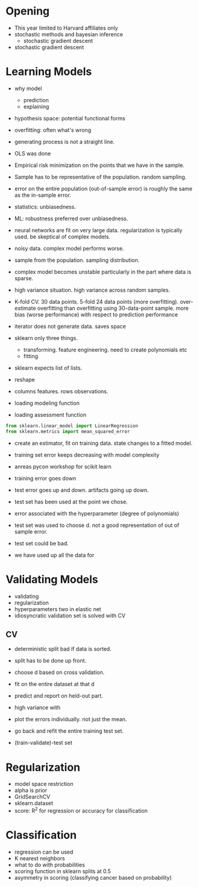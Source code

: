 * Meta-data :noexport:
#+TITLE:
#+AUTHOR: Kazuki Yoshida
#+OPTIONS: toc:nil
#+OPTIONS: ^:{}
# LATEX configurations
#+LATEX_CLASS_OPTIONS: [dvipdfmx,10pt]
#+LATEX_HEADER: %% Margin
#+LATEX_HEADER: %% \usepackage[margin=1.5cm]{geometry}
#+LATEX_HEADER: \usepackage[top=2cm, bottom=2cm, left=2cm, right=2cm, headsep=4pt]{geometry}
#+LATEX_HEADER: %% \addtolength{\topmargin}{0.3cm}
#+LATEX_HEADER: %% \addtolength{\textheight}{1.75in}
#+LATEX_HEADER: %% Math
#+LATEX_HEADER: \usepackage{amsmath}
#+LATEX_HEADER: \usepackage{amssymb}
#+LATEX_HEADER: \usepackage{wasysym}
#+LATEX_HEADER: %% Allow new page within align
#+LATEX_HEADER: \allowdisplaybreaks
#+LATEX_HEADER: \usepackage{cancel}
#+LATEX_HEADER: % % Code
#+LATEX_HEADER: \usepackage{listings}
#+LATEX_HEADER: \usepackage{courier}
#+LATEX_HEADER: \lstset{basicstyle=\footnotesize\ttfamily, breaklines=true, frame=single}
#+LATEX_HEADER: \usepackage[cache=false]{minted}
#+LATEX_HEADER: \usemintedstyle{vs}
#+LATEX_HEADER: %% Graphics
#+LATEX_HEADER: \usepackage{graphicx}
#+LATEX_HEADER: \usepackage{grffile}
#+LATEX_HEADER: %% DAG
#+LATEX_HEADER: \usepackage{tikz}
#+LATEX_HEADER: \usetikzlibrary{positioning,shapes.geometric}
#+LATEX_HEADER: %% Date
#+LATEX_HEADER: \usepackage[yyyymmdd]{datetime}
#+LATEX_HEADER: \renewcommand{\dateseparator}{--}
#+LATEX_HEADER: %% Header
#+LATEX_HEADER: \usepackage{fancyhdr}
#+LATEX_HEADER: \pagestyle{fancy}
#+LATEX_HEADER: \fancyhf{} % Erase first to supress section names
#+LATEX_HEADER: \fancyhead[L]{Kazuki Yoshida} % LEFT
#+LATEX_HEADER: \fancyhead[C]{} % CENTER
#+LATEX_HEADER: \fancyhead[R]{\today} % RIGHT
#+LATEX_HEADER: \fancyfoot[C]{\thepage}
#+LATEX_HEADER: %% \fancyfoot[R]{Page \thepage\ of \pageref{LastPage}}
#+LATEX_HEADER: %% Section font size
#+LATEX_HEADER: \usepackage{sectsty}
#+LATEX_HEADER: \sectionfont{\small}
#+LATEX_HEADER: \subsectionfont{\small}
#+LATEX_HEADER: \subsubsectionfont{\small}
#+LATEX_HEADER: %% Section numbering
#+LATEX_HEADER: %% http://tex.stackexchange.com/questions/3177/how-to-change-the-numbering-of-part-chapter-section-to-alphabetical-r
#+LATEX_HEADER: %% \renewcommand\thesection{\alph{section}}
#+LATEX_HEADER: %% \renewcommand\thesubsection{\thesection.\arabic{subsection}}
#+LATEX_HEADER: %% \renewcommand{\thesubsubsection}{\thesubsection.\alph{subsubsection}}
#+LATEX_HEADER: %%
#+LATEX_HEADER: %% http://tex.stackexchange.com/questions/40067/numbering-sections-with-sequential-integers
#+LATEX_HEADER: %% \usepackage{chngcntr}
#+LATEX_HEADER: %% \counterwithout{subsection}{section}
#+LATEX_HEADER: %% enumerate
#+LATEX_HEADER: \usepackage{enumerate}
#+LATEX_HEADER: %% double space
#+LATEX_HEADER: %% \usepackage{setspace}
#+LATEX_HEADER: %% \linespread{2}
#+LATEX_HEADER: %% Paragraph Indentation
#+LATEX_HEADER: \usepackage{indentfirst}
#+LATEX_HEADER: \setlength{\parindent}{0em}
#+LATEX_HEADER: %% Spacing after headings
#+LATEX_HEADER: %% http://tex.stackexchange.com/questions/53338/reducing-spacing-after-headings
#+LATEX_HEADER: \usepackage{titlesec}
#+LATEX_HEADER: \titlespacing      \section{0pt}{12pt plus 4pt minus 2pt}{0pt plus 2pt minus 2pt}
#+LATEX_HEADER: \titlespacing   \subsection{0pt}{12pt plus 4pt minus 2pt}{0pt plus 2pt minus 2pt}
#+LATEX_HEADER: \titlespacing\subsubsection{0pt}{12pt plus 4pt minus 2pt}{0pt plus 2pt minus 2pt}
#+LATEX_HEADER: %% Fix figures and tables by [H]
#+LATEX_HEADER: \usepackage{float}
#+LATEX_HEADER: %% Allow URL embedding
#+LATEX_HEADER: \usepackage{url}
#+LATEX_HEADER: \input{\string~/.emacs.d/misc/GrandMacros}
# ############################################################################ #

* Opening

- This year limited to Harvard affiliates only
- stochastic methods and bayesian inference
  - stochastic gradient descent
- stochastic gradient descent


* Learning Models

- why model
  - prediction
  - explaining

- hypothesis space: potential functional forms
- overfitting: often what's wrong
- generating process is not a straight line.
- OLS was done
- Empirical risk minimization on the points that we have in the sample.
- Sample has to be representative of the population. random sampling.
- error on the entire population (out-of-sample error) is roughly the same as the in-sample error.
- statistics: unbiasedness.
- ML: robustness preferred over unbiasedness.
- neural networks are fit on very large data. regularization is typically used. be skeptical of complex models.
- noisy data. complex model performs worse.

- sample from the population. sampling distribution.
- complex model becomes unstable particularly in the part where data is sparse.
- high variance situation. high variance across random samples.
- K-fold CV. 30 data points. 5-fold 24 data points (more overfitting). over-estimate overfitting than overfitting using 30-data-point sample. more bias (worse performance) with respect to prediction performance

- iterator does not generate data. saves space
- sklearn only three things.
  - transforming. feature engineering. need to create polynomials etc
  - fitting
- sklearn expects list of lists.

- reshape
- columns features. rows observations.

- loading modeling function
- loading assessment function

\scriptsize
#+BEGIN_SRC python
from sklearn.linear_model import LinearRegression
from sklearn.metrics import mean_squared_error
#+END_SRC
\normalsize

- create an estimator, fit on training data. state changes to a fitted model.
- training set error keeps decreasing with model complexity
- anreas pycon workshop for scikit learn

- training error goes down
- test error goes up and down. artifacts going up down.
- test set has been used at the point we chose.
- error associated with the hyperparameter (degree of polynomials)
- test set was used to choose d. not a good representation of out of sample error.
- test set could be bad.
- we have used up all the data for


* Validating Models
- validating
- regularization
- hyperparameters two in elastic net
- idiosyncratic validation set is solved with CV

** CV
- deterministic split bad if data is sorted.
- split has to be done up front.
- choose d based on cross validation.
- fit on the entire dataset at that d
- predict and report on held-out part.

- high variance with
- plot the errors individually. not just the mean.
- go back and refit the entire training test set.
- (train-validate)-test set


* Regularization

- model space restriction
- alpha is prior
- GridSearchCV
- sklearn.dataset
- score: R^{2} for regression or accuracy for classification


* Classification

- regression can be used
- K nearest neighbors
- what to do with probabilities
- scoring function in sklearn splits at 0.5
- asymmetry in scoring (classifying cancer based on probability)
